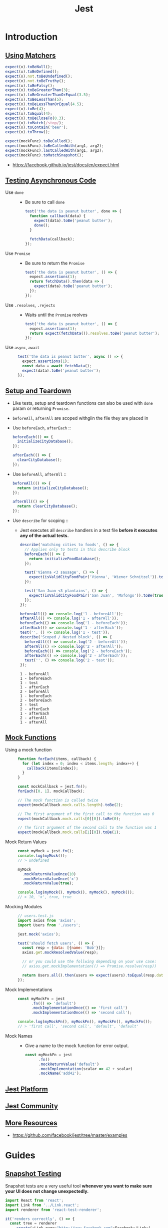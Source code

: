#+TITLE: Jest

* Introduction
** [[https://facebook.github.io/jest/docs/en/using-matchers.html][Using Matchers]]
#+BEGIN_SRC js
  expect(x).toBeNull();
  expect(x).toBeDefined();
  expect(x).not.toBeUndefined();
  expect(x).not.toBeTruthy();
  expect(x).toBeFalsy();
  expect(x).toBeGreaterThan(3);
  expect(x).toBeGreaterThanOrEqual(3.5);
  expect(x).toBeLessThan(5);
  expect(x).toBeLessThanOrEqual(4.5);
  expect(x).toBe(4);
  expect(x).toEqual(4);
  expect(x).toBeCloseTo(0.3);
  expect(x).toMatch(/stop/);
  expect(x).toContain('beer');
  expect(x).toThrow();

  expect(mockFunc).toBeCalled();
  expect(mockFunc).toBeCalledWith(arg1, arg2);
  expect(mockFunc).lastCalledWith(arg1, arg2);
  expect(mockFunc).toMatchSnapshot();
#+END_SRC

:REFERENCES:
- https://facebook.github.io/jest/docs/en/expect.html
:END:

** [[https://facebook.github.io/jest/docs/en/asynchronous.html][Testing Asynchronous Code]]
- Use ~done~ ::
  - Be sure to call ~done~
  #+BEGIN_SRC js
    test('the data is peanut butter', done => {
      function callback(data) {
        expect(data).toBe('peanut butter');
        done();
      }

      fetchData(callback);
    });
  #+END_SRC

- Use ~Promise~ ::
  - Be sure to return the ~Promise~
  #+BEGIN_SRC js
    test('the data is peanut butter', () => {
      expect.assertions(1);
      return fetchData().then(data => {
        expect(data).toBe('peanut butter');
      });
    });
  #+END_SRC

- Use ~.resolves~, ~.rejects~ ::
  - Waits until the ~Promise~ reolves
  #+BEGIN_SRC js
    test('the data is peanut butter', () => {
      expect.assertions(1);
      return expect(fetchData()).resolves.toBe('peanut butter');
    });
  #+END_SRC

- Use ~async~, ~await~ ::
  #+BEGIN_SRC js
    test('the data is peanut butter', async () => {
      expect.assertions(1);
      const data = await fetchData();
      expect(data).toBe('peanut butter');
    });

  #+END_SRC

** [[https://facebook.github.io/jest/docs/en/setup-teardown.html][Setup and Teardown]]
- Like tests, setup and teardown functions can also be used with ~done~ param or returning ~Promise~.
- ~beforeAll~, ~afterAll~ are scoped withgiin the file they are placed in

- Use ~beforeEach~, ~afterEach~ ::
  #+BEGIN_SRC js
    beforeEach(() => {
      initializeCityDatabase();
    });

    afterEach(() => {
      clearCityDatabase();
    });
  #+END_SRC
  
- Use ~beforeAll~, ~afterAll~ ::
  #+BEGIN_SRC js
    beforeAll(() => {
      return initializeCityDatabase();
    });

    afterAll(() => {
      return clearCityDatabase();
    });
  #+END_SRC

- Use ~describe~ for scoping ::
  - Jest executes all ~describe~ handlers in a test file *before it executes any of the actual tests.* 
  #+BEGIN_SRC js
    describe('matching cities to foods', () => {
      // Applies only to tests in this describe block
      beforeEach(() => {
        return initializeFoodDatabase();
      });

      test('Vienna <3 sausage', () => {
        expect(isValidCityFoodPair('Vienna', 'Wiener Schnitzel')).toBe(true);
      });

      test('San Juan <3 plantains', () => {
        expect(isValidCityFoodPair('San Juan', 'Mofongo')).toBe(true);
      });
    });
  #+END_SRC

  #+BEGIN_SRC js
    beforeAll(() => console.log('1 - beforeAll'));
    afterAll(() => console.log('1 - afterAll'));
    beforeEach(() => console.log('1 - beforeEach'));
    afterEach(() => console.log('1 - afterEach'));
    test('', () => console.log('1 - test'));
    describe('Scoped / Nested block', () => {
      beforeAll(() => console.log('2 - beforeAll'));
      afterAll(() => console.log('2 - afterAll'));
      beforeEach(() => console.log('2 - beforeEach'));
      afterEach(() => console.log('2 - afterEach'));
      test('', () => console.log('2 - test'));
    });
  #+END_SRC

  #+BEGIN_EXAMPLE
    1 - beforeAll
    1 - beforeEach
    1 - test
    1 - afterEach
    2 - beforeAll
    1 - beforeEach
    2 - beforeEach
    2 - test
    2 - afterEach
    1 - afterEach
    2 - afterAll
    1 - afterAll
  #+END_EXAMPLE
** [[https://facebook.github.io/jest/docs/en/mock-functions.html][Mock Functions]]
- Using a mock function ::
  #+BEGIN_SRC js
    function forEach(items, callback) {
      for (let index = 0; index < items.length; index++) {
        callback(items[index]);
      }
    }
  #+END_SRC
  #+BEGIN_SRC js
    const mockCallback = jest.fn();
    forEach([0, 1], mockCallback);

    // The mock function is called twice
    expect(mockCallback.mock.calls.length).toBe(2);

    // The first argument of the first call to the function was 0
    expect(mockCallback.mock.calls[0][0]).toBe(0);

    // The first argument of the second call to the function was 1
    expect(mockCallback.mock.calls[1][0]).toBe(1);
  #+END_SRC

- Mock Return Values ::
  #+BEGIN_SRC js
    const myMock = jest.fn();
    console.log(myMock());
    // > undefined

    myMock
      .mockReturnValueOnce(10)
      .mockReturnValueOnce('x')
      .mockReturnValue(true);

    console.log(myMock(), myMock(), myMock(), myMock());
    // > 10, 'x', true, true
  #+END_SRC

- Mocking Modules ::
  #+BEGIN_SRC js
    // users.test.js
    import axios from 'axios';
    import Users from './users';

    jest.mock('axios');

    test('should fetch users', () => {
      const resp = {data: [{name: 'Bob'}]};
      axios.get.mockResolvedValue(resp);

      // or you could use the follwing depending on your use case:
      // axios.get.mockImplementation(() => Promise.resolve(resp))

      return Users.all().then(users => expect(users).toEqual(resp.data));
    });
  #+END_SRC

- Mock Implementations ::
  #+BEGIN_SRC js
    const myMockFn = jest
          .fn(() => 'default')
          .mockImplementationOnce(() => 'first call')
          .mockImplementationOnce(() => 'second call');

    console.log(myMockFn(), myMockFn(), myMockFn(), myMockFn());
    // > 'first call', 'second call', 'default', 'default'
  #+END_SRC

- Mock Names ::
  - Give a name to the mock function for error output.
  #+BEGIN_SRC js
    const myMockFn = jest
          .fn()
          .mockReturnValue('default')
          .mockImplementation(scalar => 42 + scalar)
          .mockName('add42');
  #+END_SRC

** [[https://facebook.github.io/jest/docs/en/jest-platform.html][Jest Platform]]
** [[https://facebook.github.io/jest/docs/en/jest-community.html][Jest Community]]
** [[https://facebook.github.io/jest/docs/en/more-resources.html][More Resources]]
:REFERENCES:
- https://github.com/facebook/jest/tree/master/examples
:END:

* Guides
** [[https://facebook.github.io/jest/docs/en/snapshot-testing.html][Snapshot Testing]]
Snapshot tests are a very useful tool *whenever you want to make sure your UI does not change unexpectedly.*

#+BEGIN_SRC js
  import React from 'react';
  import Link from '../Link.react';
  import renderer from 'react-test-renderer';

  it('renders correctly', () => {
    const tree = renderer
      .create(<Link page="http://www.facebook.com">Facebook</Link>)
      .toJSON();
    expect(tree).toMatchSnapshot();
  });
#+END_SRC

1. When the first time the test is run, Jest creates a snapshot file.
2. After that, Jest compares new caculated results with it.
3. To update it, run following command:
  : jest --updateSnapshot 

- Snapshot files should be committed.
- The aim of snapshot testing is not to replace existing unit tests, but providing additional value and making testing painless.
- Snapshots help figuring out whether the output of the modules covered by tests is changed, rather than giving guidance to design the code in the first place.

* API Reference
** Globals
- ~test(name, fn, timeout)~ ::
  - Alias ~it(name, fn, timeout)~

** [[https://facebook.github.io/jest/docs/en/configuration.html][Configuring Jest]]
- ~package.json~ ::
  #+BEGIN_SRC json
    {
      "name": "my-project",
      "jest": {
        "verbose": true
      }
    }
  #+END_SRC

- ~jest.config.js~ ::
  #+BEGIN_SRC js
    // jest.config.js
    module.exports = {
      verbose: true,
    };
  #+END_SRC

- With ~--config~ option ::
  - MUST not contain ~jest~ key in json
  #+BEGIN_SRC json
    {
      "bail": true,
      "verbose": true
    }
  #+END_SRC

- [[https://facebook.github.io/jest/docs/en/configuration.html#setupfiles-array][setupFiles]] ~[array]~ ::
  - The paths to modules that run some code to configure or set up the testing environment *before each test*.

- [[https://facebook.github.io/jest/docs/en/configuration.html#testmatch-array-string][testMatch]] ~[array]~ ::
  - default (uses [[https://github.com/micromatch/micromatch#extended-globbing][micromatch]] patterns)
    #+BEGIN_SRC js
      [
        '**/__tests__/**/*.js?(x)',   // .js and .jsx files inside of __tests__ folders
        '**/?(*.)(spec|test).js?(x)', // files with a suffix of .test or .spec
      ]
    #+END_SRC
